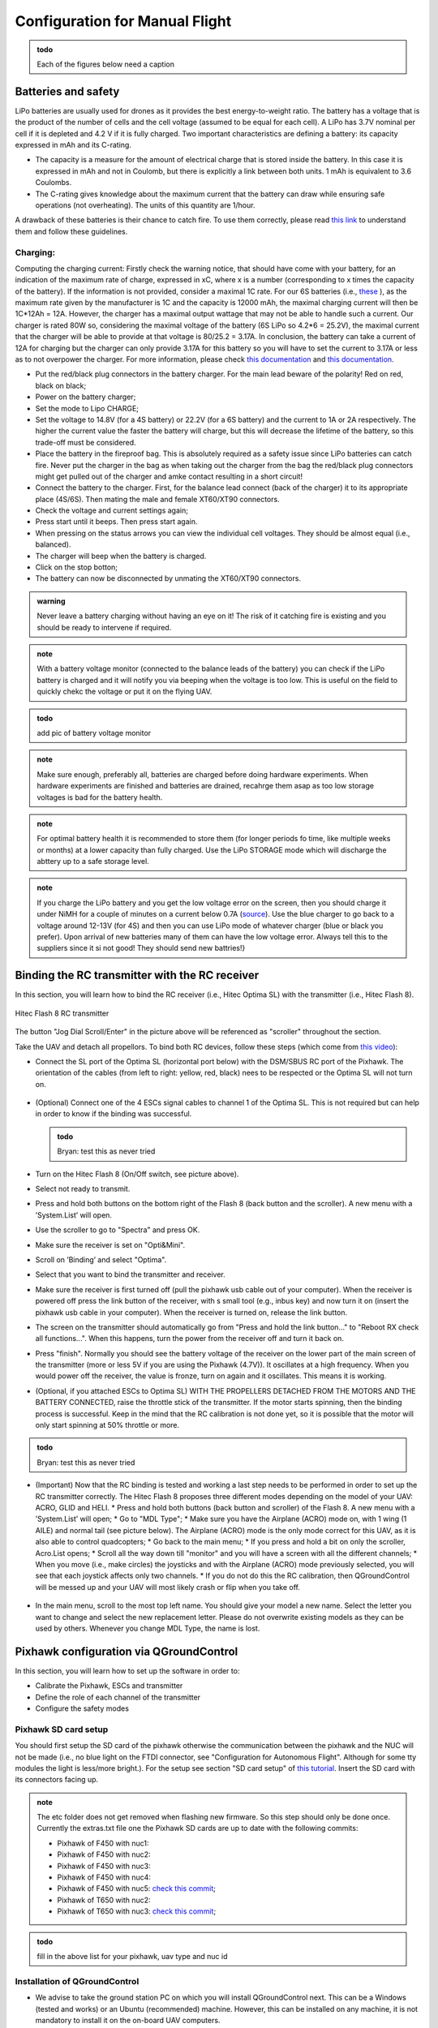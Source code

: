 Configuration for Manual Flight  
=====================================

.. admonition:: todo

  Each of the figures below need a caption

Batteries and safety
-------------------------------------
LiPo batteries are usually used for drones as it provides the best energy-to-weight ratio. 
The battery has a voltage that is the product of the number of cells and the cell voltage (assumed to be equal for each cell).
A LiPo has 3.7V nominal per cell if it is depleted and 4.2 V if it is fully charged. Two important characteristics are defining a battery: its capacity expressed in mAh and its C-rating. 

* The capacity is a measure for the amount of electrical charge that is stored inside the battery. In this case it is expressed in mAh and not in Coulomb, but there is explicitly a link between both units. 1 mAh is equivalent to 3.6 Coulombs.
* The C-rating gives knowledge about the maximum current that the battery can draw while ensuring safe operations (not overheating). The units of this quantity are 1/hour.

A drawback of these batteries is their chance to catch fire. To use them correctly, please read `this link <https://www.cnydrones.org/lipo-batteries-and-safety-for-beginners/>`__ to understand them and follow these guidelines.

Charging:
^^^^^^^^^^^
Computing the charging current: Firstly check the warning notice, that should have come with your battery, for an indication of the maximum rate of charge, expressed in xC, where x is a number (corresponding to x times the capacity of the battery). If the information is not provided, consider a maximal 1C rate. For our 6S batteries (i.e., `these <https://hobbyking.com/en_us/turnigy-graphene-professional-12000mah-6s-15c-lipo-pack-w-xt90.html?___store=en_us>`__ ), as the maximum rate given by the manufacturer is 1C and the capacity is 12000 mAh, the maximal charging current will then be 1C*12Ah = 12A. However, the charger has a maximal output wattage that may not be able to handle such a current. Our charger is rated 80W so, considering the maximal voltage of the battery (6S LiPo so 4.2*6 = 25.2V), the maximal current that the charger will be able to provide at that voltage is 80/25.2 = 3.17A. In conclusion, the battery can take a current of 12A for charging but the charger can only provide 3.17A for this battery so you will have to set the current to 3.17A or less as to not overpower the charger. For more information, please check `this documentation <http://www.tjinguytech.com/charging-how-tos/wattage-for-charging>`__ and `this documentation <https://www.rcgroups.com/forums/showthread.php?3092219-Lipo-22-2v-recommended-charging-settings>`__.

* Put the red/black plug connectors in the battery charger. For the main lead beware of the polarity! Red on red, black on black; 
* Power on the battery charger;
* Set the mode to Lipo CHARGE;
* Set the voltage to 14.8V (for a 4S battery) or 22.2V (for a 6S battery) and the current to 1A or 2A respectively. The higher the current value the faster the battery will charge, but this will decrease the lifetime of the battery, so this trade-off must be considered.
* Place the battery in the fireproof bag. This is absolutely required as a safety issue since LiPo batteries can catch fire. Never put the charger in the bag as when taking out the charger from the bag the red/black plug connectors might get pulled out of the charger and amke contact resulting in a short circuit! 
* Connect the battery to the charger. First, for the balance lead connect (back of the charger) it to its appropriate place (4S/6S). Then mating the male and female XT60/XT90 connectors. 
* Check the voltage and current settings again;
* Press start until it beeps. Then press start again.
* When pressing on the status arrows you can view the individual cell voltages. They should be almost equal (i.e., balanced).
* The charger will beep when the battery is charged.
* Click on the stop botton;
* The battery can now be disconnected by unmating the XT60/XT90 connectors.
		   
.. admonition:: warning

   Never leave a battery charging without having an eye on it! The risk of it catching fire is existing and you should be ready to intervene if required. 
   
.. admonition:: note
   
   With a battery voltage monitor (connected to the balance leads of the battery) you can check if the LiPo battery is charged and it will notify you via beeping when the voltage is too low. This is useful on the field to quickly chekc the voltage or put it on the flying UAV.

.. admonition:: todo
   
   add pic of battery voltage monitor
   
.. admonition:: note

   Make sure enough, preferably all, batteries are charged before doing hardware experiments. When hardware experiments are finished and batteries are drained, recahrge them asap as too low storage voltages is bad for the battery health. 

.. admonition:: note

   For optimal battery health it is recommended to store them (for longer periods fo time, like multiple weeks or months) at a lower capacity than fully charged. Use the LiPo STORAGE mode which will discharge the abttery up to a safe storage level.
  
.. admonition:: note
  
  If you charge the LiPo battery and you get the low voltage error on the screen, then you should charge it under NiMH for a couple of minutes on a current below 0.7A (`source <https://www.youtube.com/watch?v=clsBhxOo34Q>`__). Use the blue charger to go back to a voltage around 12-13V (for 4S) and then you can use LiPo mode of whatever charger (blue or black you prefer). Upon arrival of new batteries many of them can have the low voltage error. Always tell this to the suppliers since it si not good! They should send new battries!}

Binding the RC transmitter with the RC receiver
-------------------------------------------------
In this section, you will learn how to bind the RC receiver (i.e., Hitec Optima SL) with the transmitter (i.e., Hitec Flash 8).


.. figure:: _static/hitec_buttons.jpg
   :width: 800
   :alt: alternate text
   :align: center
   
   Hitec Flash 8 RC transmitter

The button "Jog Dial Scroll/Enter" in the picture above will be referenced as "scroller" throughout the section.

Take the UAV and detach all propellors.
To bind both RC devices, follow these steps (which come from `this video <https://www.youtube.com/watch?v=SzZXjZMq_po>`__):

* Connect the SL port of the Optima SL (horizontal port below) with the DSM/SBUS RC port of the Pixhawk. The orientation of the cables (from left to right: yellow, red, black) nees to be respected or the Optima SL will not turn on.

.. figure:: _static/optima_cable_order.jpg
   :width: 800
   :alt: alternate text
   :align: center

* (Optional) Connect one of the 4 ESCs signal cables to channel 1 of the
  Optima SL. This is not required but can help in order to know if the binding was successful.

  .. admonition:: todo

     Bryan: test this as never tried

* Turn on the Hitec Flash 8 (On/Off switch, see picture above).

* Select not ready to transmit.

* Press and hold both buttons on the bottom right of the Flash 8 (back button and the scroller). A new menu with a ’System.List’ will
  open.

* Use the scroller to go to "Spectra" and press OK.

* Make sure the receiver is set on "Opti&Mini".

* Scroll on ’Binding’ and select "Optima".

* Select that you want to bind the transmitter and receiver.

* Make sure the receiver is first turned off (pull the pixhawk usb cable out of your computer). When the receiver is powered off press the link button of the receiver, with s small tool (e.g., inbus key) and now turn  it on (insert the pixhawk usb cable in your computer). When the receiver is turned on, release the link button.

* The screen on the transmitter should automatically go from "Press and hold the link button..." to "Reboot RX check all functions...". When this happens, turn the power from the receiver off and turn it back on.

* Press "finish". Normally you should see the battery voltage of the receiver on the lower part of the main screen of the transmitter (more or less 5V if you are using the Pixhawk (4.7V)). It oscillates at a high frequency. When you would power off the receiver, the value is fronze, turn on again and it oscillates. This means it is working.

* (Optional, if you attached ESCs to Optima SL) WITH THE PROPELLERS DETACHED FROM THE MOTORS AND THE BATTERY CONNECTED, raise the throttle stick of the transmitter. If the motor starts spinning, then the binding process is successful. Keep in the mind that the RC calibration is not done yet, so it is possible that the motor will only start spinning at 50% throttle or more.

.. admonition:: todo

     Bryan: test this as never tried

* (Important) Now that the RC binding is tested and working a last step needs to be performed in order to set up the RC transmitter correctly. The Hitec Flash 8 proposes three different modes depending on the model of your UAV: ACRO, GLID and HELI. 
  * Press and hold both buttons (back button and scroller) of the Flash 8. A new menu with a ’System.List’ will open;
  * Go to "MDL Type";
  * Make sure you have the Airplane (ACRO) mode on, with 1 wing (1 AILE) and normal tail (see picture below). The Airplane (ACRO) mode is the only mode correct for this UAV, as it is also able to control quadcopters;
  * Go back to the main menu;
  * If you press and hold a bit on only the scroller, Acro.List opens;
  * Scroll all the way down till "monitor" and you will have a screen with all the different channels;
  * When you move (i.e., make circles) the joysticks and with the Airplane (ACRO) mode previously selected, you will see that each joystick affects only two channels.
  * If you do not do this the RC calibration, then QGroundControl will be messed up and your UAV will most likely crash or flip when you take off.

.. figure:: _static/transmitter_mode.jpg
   :width: 800
   :alt: alternate text
   :align: center

* In the main menu, scroll to the most top left name. You should give your model a new name. Select the letter you want to change and select the new replacement letter. Please do not overwrite existing models as they can be used by others. Whenever you change MDL Type, the name is lost.
  

Pixhawk configuration via QGroundControl
------------------------------------------

In this section, you will learn how to set up the software in order to:

* Calibrate the Pixhawk, ESCs and transmitter

* Define the role of each channel of the transmitter

* Configure the safety modes


Pixhawk SD card setup
^^^^^^^^^^^^^^^^^^^^^^^

You should first setup the SD card of the pixhawk otherwise the communication between the pixhawk and the NUC will not be made (i.e., no blue light on the FTDI connector, see "Configuration for Autonomous Flight". Although for some tty modules the light is less/more bright.). For the setup see section "SD card setup" of `this tutorial <https://ctu-mrs.github.io/docs/hardware/px4_configuration.html#sd-card-setup>`__. Insert the SD card with its connectors facing up.

.. admonition:: note

  The etc folder does not get removed when flashing new firmware. So this step should only be done once. Currently the extras.txt file one the Pixhawk SD cards are up to date with the following commits:

  * Pixhawk of F450 with nuc1: 
  * Pixhawk of F450 with nuc2: 
  * Pixhawk of F450 with nuc3: 
  * Pixhawk of F450 with nuc4: 
  * Pixhawk of F450 with nuc5: `check this commit <https://github.com/ctu-mrs/uav_core/commit/826c77c2c942b273a3e8b19ff5a062edfd23d294>`__;
  * Pixhawk of T650 with nuc2: 
  * Pixhawk of T650 with nuc3: `check this commit <https://github.com/ctu-mrs/uav_core/commit/826c77c2c942b273a3e8b19ff5a062edfd23d294>`__;


.. admonition:: todo

  fill in the above list for your pixhawk, uav type and nuc id


Installation of QGroundControl
^^^^^^^^^^^^^^^^^^^^^^^^^^^^^^^^

* We advise to take the ground station PC on which you will install QGroundControl next. This can be a Windows (tested and works) or an Ubuntu (recommended) machine. However, this can be installed on any machine, it is not mandatory to install it on the on-board UAV computers.
* Install QGroundControl on that machine. On Ubuntu make sure you follow `the steps for Ubuntu Linux <https://docs.qgroundcontrol.com/master/en/getting_started/download_and_install.html#ubuntu>`__ , cd to ~/Downloads and copy the lines in the terminal. You can then place the QGroundControl installer icon in a folder were you store later also logs files etc. Always open it from the chosen installation path or by double clicking on the app.
* Use QGroundControl to update the PixHawk firmware using `this tweaked firmware <https://ctu-mrs.github.io/docs/hardware/px4_firmware.html>`__. If you get a build error, try to refer to the "General Build Errors" of `this link <https://docs.px4.io/master/en/dev_setup/building_px4.html>`__ and follow the steps of `this video <https://docs.px4.io/master/en/dev_setup/dev_env_linux_ubuntu.html>`__. You can directly do it for the px4 firmware of CTU which slighly adapted the default px4 fimware. It is important that, as explained in the video, you install the ubuntu.sh such that you have everything. Also, when you have already build (make) beforehand, delete the build folder as it might give problems if the previous one was not built well. Always do this when rebuilding.

.. admonition:: note
  
  Fill in the version(s) of QGroundControl installed on your machines. You can do this by opening QGroundControl, clicking on the icon on the top left and the version number is displayed below.

  Ground station machines with QGroundControl:

  * Lenovo laptop Bryan: v4.2.3 (used), Development HEAD:78cf9bbe6 2021-05-06 10:49:59 -0700;
  * nuc6: TODO;

  The QGroundControl version and the `ctu-mrs/px4_firmware version <https://github.com/ctu-mrs/px4_firmware>`__ used to upgrade the firmware on each pixhawk:

  * Pixhawk of F450 with nuc1: 
  * Pixhawk of F450 with nuc2: 
  * Pixhawk of F450 with nuc3: 
  * Pixhawk of F450 with nuc4: 
  * Pixhawk of F450 with nuc5: GQC v4.2.3 used for `px4_firmware 7c37433 <https://github.com/ctu-mrs/px4_firmware/commit/7c374335db9ae7479f7fe2587a8e64fb9f0df3d5>`__;
  * Pixhawk of T650 with nuc2: 
  * Pixhawk of T650 with nuc3: QGC v4.2.3 used for `px4_firmware 7c37433 <https://github.com/ctu-mrs/px4_firmware/commit/7c374335db9ae7479f7fe2587a8e64fb9f0df3d5>`__;

  Make sure all UAVs are configured with the same px4 firmware versions.

.. admonition:: todo

  fill in the lists above.

* in QGroundControl, select vehicle setup, firmware, plug and unplug pixhawk,Flight Stack PX4 Pro some version, check Advanced Settings, choose custom firmware file, click OK, and select in the build folder the .px4 file. Wait untill the upgrade is complete and then you will go to summary tab automatically while the pixhawk reboots. Once the gps is connected, you will hear a beep.

Calibrations
^^^^^^^^^^^^^^

.. admonition:: note

  You can slide  vertically by left clicking and scrolling.

* In the Airframe tab, set the airframe type to quadrotor x, "Generic Quadrotor". 

* Make sure that the Pixhawk is firmly installed in the UAV frame, does not move relative to the UAV, and is leveled (i.e., parallel with the ground) as good as possible.

* In the "sensors" tab, calibrate the compass, gyroscope, accelerometer and level horizon. To do so, follow the steps asked by QGroundControl. 

.. admonition:: note

  It is adviced use a long usb cable to connect the pixhawk to the nuc and ensure there is leveled ground and enough space to move the UAV.
  Make sure to keep the front of the UAV (i.e., in the front direction of the pixhawk which is typically indicated on the UAV by the red legs, arms or tape) as shown by QGroundControl.

* Power on your transmitter, select yes for ready to transmit, and assign the channels on the transmitter (i.e., press both back button and scroller and select ’Channels’) such that each channel is paired with the correct function, according to the next figures taken from `this tutorial <https://ctu-mrs.github.io/docs/hardware/px4_configuration.html#sw-setup>`__. You always want to joystick channels without a return spring to be assigned to the throttle and yaw, the other two with a return spring to the roll and pitch. For example, for channel 5, click on it, select "AUX1" in the menu then scroll clockwise and select "B" there.

.. figure:: _static/channels_functions.jpg
   :width: 800
   :alt: alternate text
   :align: center

   Table summarizing the required channels to functions assignments

.. figure:: _static/switch_indication.jpg
   :width: 800
   :alt: alternate text
   :align: center

   Transmitter channels and thei functions. The HitecFlash 8 looks similar.

.. figure:: _static/channels_screen.jpg
   :width: 800
   :alt: alternate text
   :align: center

   channels to functions assignments on Hitec Flash 8 transmitter 

* In the "Radio" section, calibrate your transmitter with the Calibrate button in QGroundControl in Mode 2 (not mode 1). You need to use mode 2 for this transmitter since the throttle and yaw are on the left stick. If the transmitter is correctly binded with the receiver and the receiver correctly connected with the Pixhawk, you should see the channel monitor on the left, with the channels moving while playing with the joysticks and switches, see next figure.
  Make sure that each joystick toggle the right motion (left joystick : up-down = thrust and left-right = yaw; right joystick : up-down = pitch and left-right = roll).

.. figure:: _static/radio_QGC.png
   :width: 800
   :alt: alternate text
   :align: center


* Setup the flight modes as in the next figure. Play with the joysticks and switches and see if it moves the right channels on QGroundControl. Same remark as before for the appearance of the channel monitor.

.. figure:: _static/flight_mode_QGC.png
   :width: 800
   :alt: alternate text
   :align: center

* In the "Power" section set the number of cells of your battery (e.g., 6 for the T650 UAV, 4 for the F450 UAV). Set the empty voltage to 3.7V (= nominal 6*3.7V=22.2V for 6s) and 4.20V as full voltage (= 25.2V for fully charged 6S battery).

.. figure:: _static/power_QGC.png
   :width: 800
   :alt: alternate text
   :align: center

* Calibrate your ESCs in the "Power" section. The "Power" icon may stay red, but this can be ignored. Make sure the battery is charged and correctly placed on the UAV. Begin with the battery disconnected and connect it when asked by QGroundControl.

* In the "Motors" section, test the motors. Make sure the propellers are NOT attached to the motors. Make sure the GPS is connected to the Pixhawk and click the switch button on the GPS module or the motors will not start spinning. If you encounter problems, try the steps explained `here <https://discuss.px4.io/t/motor-test-command-denied/19168/16>`__. Check if the motor order and spinning direction are the same than in next figure (refer to number on motor and not the A,B,C,D). To easily check the spinning direction, attach some tape on the rotation axes of the motors. For motors spinning in the wrong direction, swap 2 phases of the motors (i.e.,cables between the motor and its ESC).

.. figure:: _static/motor_order03.jpg
   :width: 400
   :alt: alternate text
   :align: center

   Motor order in clockwise direction: 1, 4, 2 and 3

Safety setup
^^^^^^^^^^^^^

In "Safety" section, configure the following failsafe actions: 

* Low Battery Failsafe Trigger, select "Warning".

* RC Loss Failsafe Trigger, select "Land mode".

* Return to Launch Settings, select "Land immediately" then in "climb to attitude of", write 1.5m.

* Leave other values in default.

.. figure:: _static/safety1_QGC.png
   :width: 800
   :alt: alternate text
   :align: center

.. figure:: _static/safety2_QGC.png
   :width: 800
   :alt: alternate text
   :align: center

The last thing to do is to setup the RC loss failsafe. This failsafe is activated when the UAV is flying manually and the RC signal is lost, which is detected by the PixHawk.

* Turn the RC transmitter and receiver on.

* Push the RC transmitter’s throttle stick to the lowest level.

* Press the button on the RC receiver until the red LED turns off. Then release the button. The red
  and blue LEDs will start flashing for a while. This will save the current RC configuration as the
  output which the RC receiver produces when RC signal is lost.

* Go to the ’Parameters’ section of QGroundControl, Radio Calibration
  sub tab, and set parameter ’RC_MAP_FAILSAFE’ to ’Channel2’ and ’RC_FAILS_THR’ to ’950us’.

.. figure:: _static/parameters_QGC.png
   :width: 800
   :alt: alternate text
   :align: center


* Restart the PixHawk. Now when you turn off the RC transmitter, QGroundControl should report "manual control lost" and when you turn your RC back on, either it reports "manual control regained" or not. In both case you should however see it is working again (for example by playing with the joysticks and check if the channel monitor moves in radio).

In the "Summary" section, you should see the same parameters as the next figure:

.. figure:: _static/summary_QGC.png
   :width: 800
   :alt: alternate text
   :align: center

Now you can attach the propellers to the UAV. You are now ready to manually teleoperate the UAV via the transmitter!